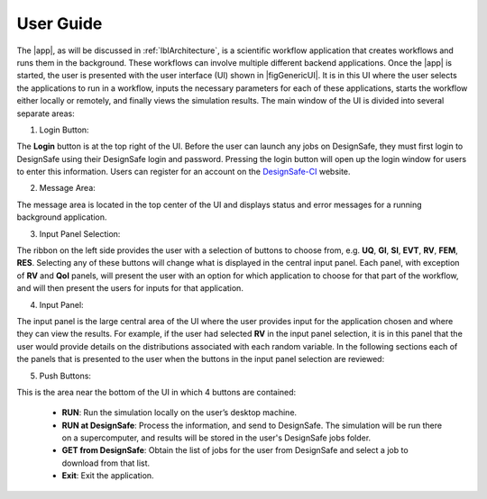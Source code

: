 .. _lbl-usage:

**********
User Guide
**********

The |app|, as will be discussed in :ref:`lblArchitecture`, is a scientific workflow application that creates workflows and runs them in the background. These workflows can involve multiple different backend applications. Once the |app| is started, the user is presented with the user interface (UI) shown in |figGenericUI|. It is in this UI where the user selects the applications to run in a workflow, inputs the necessary parameters for each of these applications, starts the workflow either locally or
remotely, and finally views the simulation results. The main window of the UI is divided into several separate areas:

.. only:: quoFEM_app

   .. _figGenericUI-QUOFEM:

   .. figure:: figures/quoFEM.png
	    :align: center
	    :figclass: align-center

	    The |app| user interface.

.. only:: PBE_app

   .. _figGenericUI-PBE:
    
   .. figure:: figures/pbePanel.png
      :align: center
      :figclass: align-center
 
      The |app| user interface.

.. only:: EEUQ_app

   .. _figGenericUI-EE:

   .. figure:: figures/eePanel.png
      :align: center
      :figclass: align-center

      The |app| user interface.

.. only:: WEUQ_app

   .. _figGenericUI-WE:

   .. figure:: figures/wePanel.png
	    :align: center
	    :figclass: align-center

	    The |app| user interface.


1. Login Button: 

The **Login** button is at the top right of the UI. Before the user can launch any jobs on DesignSafe, they must first login to DesignSafe using their DesignSafe login and password. Pressing the login button will open up the login window for users to enter this information. Users can register for an account on the `DesignSafe-CI <https://www.designsafe-ci.org/account/register>`_ website.

2. Message Area: 

The message area is located in the top center of the UI and displays status and error messages for a running background application. 


3. Input Panel Selection: 

The ribbon on the left side provides the user with a selection of buttons to choose from, e.g. **UQ**, **GI**, **SI**, **EVT**, **RV**, **FEM**, **RES**. Selecting any of these buttons will change what is displayed in the central input panel. Each panel, with exception of **RV** and **QoI** panels,  will present the user with an option for which application to choose for that part of the workflow, and will then present the users for inputs for that application.

4. Input Panel: 

The input panel is the large central area of the UI where the user provides input for the application chosen and where they can view the results. For example, if the user had selected **RV** in the input panel selection, it is in this panel that the user would provide details on the distributions associated with each random variable. In the following sections each of the panels that is presented to the user when the buttons in the input panel selection are reviewed:

.. toctree-filt::
   :maxdepth: 1

   UQ
   :earthquake:GI
   :wind:GI
   :earthquake:SIM
   :wind:SIM
   :earthquake:earthquake/earthquakeEvents
   :wind:wind/WindEvents
   :earthquake:FEM
   :wind:FEM
   :quoFEM:quoFEM/FEM
   :EEUQ:response/EDP
   :WEUQ:response/EDP
   RV
   :quoFEM:quoFEM/QuantitiesOfInterest
   :PBE:PBE/DL
   :EEUQ:response/resEE
   :WEUQ:response/resEE
   :quoFEM:quoFEM/resQUO
   :PBE:PBE/resPBE


5. Push Buttons:

This is the area near the bottom of the UI in which 4 buttons are contained:

     * **RUN**: Run the simulation locally on the user’s desktop machine.
     * **RUN at DesignSafe**: Process the information, and send to DesignSafe. The simulation will be run there on a supercomputer, and results will be stored in the user's DesignSafe jobs folder.
     * **GET from DesignSafe**: Obtain the list of jobs for the user from DesignSafe and select a job to download from that list.
     * **Exit**: Exit the application.

